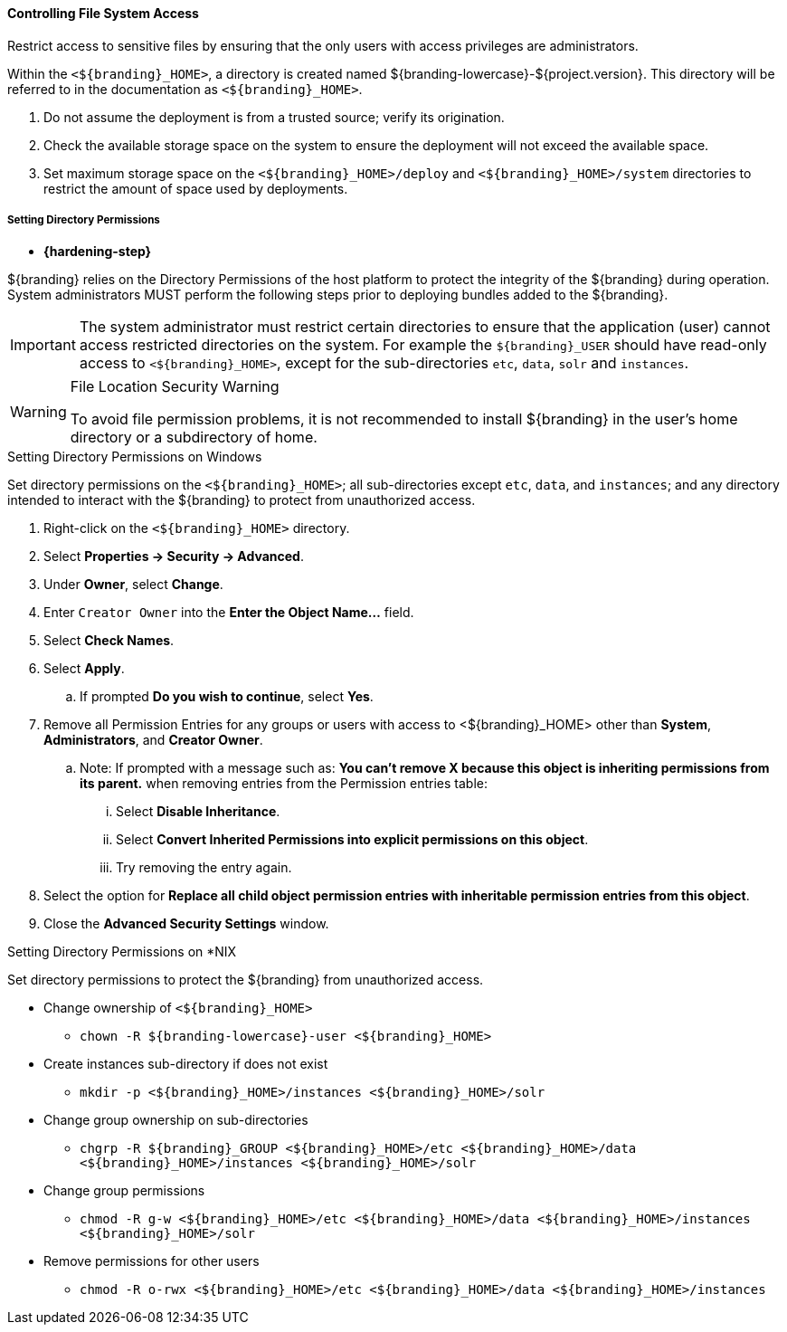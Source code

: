:title: Controlling File System Access
:type: installing
:status: published
:summary: Restrict access to sensitive files.
:project: ${branding}
:order: 01

==== Controlling File System Access

Restrict access to sensitive files by ensuring that the only users with access privileges are administrators.

Within the `<${branding}_HOME>`, a directory is created named ${branding-lowercase}-${project.version}.
This directory will be referred to in the documentation as `<${branding}_HOME>`.

. Do not assume the deployment is from a trusted source; verify its origination.
. Check the available storage space on the system to ensure the deployment will not exceed the available space.
. Set maximum storage space on the `<${branding}_HOME>/deploy` and `<${branding}_HOME>/system` directories to restrict the amount of space used by deployments.

===== Setting Directory Permissions

* *{hardening-step}*

${branding} relies on the Directory Permissions of the host platform to protect the integrity of the ${branding} during operation.
System administrators MUST perform the following steps prior to deploying bundles added to the ${branding}.

[IMPORTANT]
====
The system administrator must restrict certain directories to ensure that the application (user) cannot access restricted directories on the system.
For example the `${branding}_USER` should have read-only access to `<${branding}_HOME>`, except for the sub-directories `etc`, `data`, `solr` and `instances`.
====

.File Location Security Warning
[WARNING]
====
To avoid file permission problems, it is not recommended to install ${branding} in the user's home directory or a subdirectory of home.
====

.Setting Directory Permissions on Windows
****
Set directory permissions on the `<${branding}_HOME>`; all sub-directories except `etc`, `data`, and `instances`; and any directory intended to interact with the ${branding} to protect from unauthorized access.

. Right-click on the `<${branding}_HOME>` directory.
. Select *Properties -> Security -> Advanced*.
. Under *Owner*, select *Change*.
. Enter `Creator Owner` into the *Enter the Object Name...* field.
. Select *Check Names*.
. Select *Apply*.
.. If prompted *Do you wish to continue*, select *Yes*.
. Remove all Permission Entries for any groups or users with access to <${branding}_HOME> other than *System*, *Administrators*, and *Creator Owner*.
.. Note: If prompted with a message such as: *You can’t remove X because this object is inheriting permissions from its parent.* when removing entries from the Permission entries table:
... Select *Disable Inheritance*.
... Select *Convert Inherited Permissions into explicit permissions on this object*.
... Try removing the entry again.
. Select the option for *Replace all child object permission entries with inheritable permission entries from this object*.
. Close the *Advanced Security Settings* window.

****

.Setting Directory Permissions on *NIX
****
Set directory permissions to protect the ${branding} from unauthorized access.

* Change ownership of `<${branding}_HOME>`
** `chown -R ${branding-lowercase}-user <${branding}_HOME>`
* Create instances sub-directory if does not exist
** `mkdir -p <${branding}_HOME>/instances <${branding}_HOME>/solr`
* Change group ownership on sub-directories
** `chgrp -R ${branding}_GROUP <${branding}_HOME>/etc <${branding}_HOME>/data <${branding}_HOME>/instances <${branding}_HOME>/solr`
* Change group permissions
** `chmod -R g-w <${branding}_HOME>/etc <${branding}_HOME>/data <${branding}_HOME>/instances <${branding}_HOME>/solr`
* Remove permissions for other users
** `chmod -R o-rwx <${branding}_HOME>/etc <${branding}_HOME>/data <${branding}_HOME>/instances`
****

